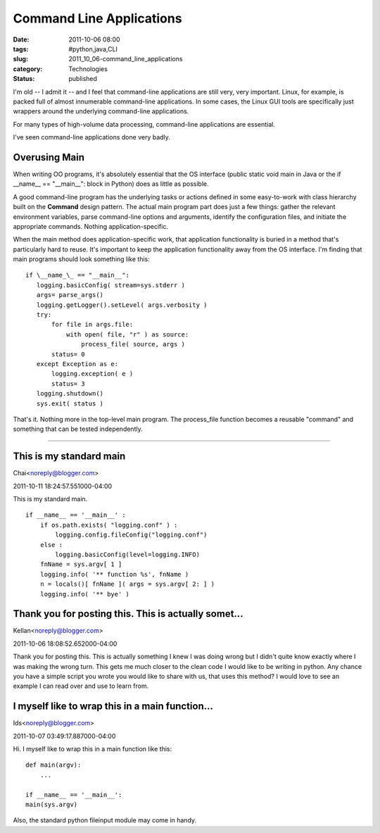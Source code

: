 Command Line Applications
=========================

:date: 2011-10-06 08:00
:tags: #python,java,CLI
:slug: 2011_10_06-command_line_applications
:category: Technologies
:status: published

I'm old -- I admit it -- and I feel that command-line applications are
still very, very important. Linux, for example, is packed full of almost
innumerable command-line applications. In some cases, the Linux GUI
tools are specifically just wrappers around the underlying command-line
applications.

For many types of high-volume data processing, command-line
applications are essential.

I've seen command-line applications done very badly.

Overusing Main
--------------

When writing OO programs, it's absolutely essential that the OS
interface (public static void main in Java or the if \__name_\_ ==
"__main__": block in Python) does as little as possible.

A good command-line program has the underlying tasks or actions
defined in some easy-to-work with class hierarchy built on the
**Command** design pattern. The actual main program part does just a
few things: gather the relevant environment variables, parse
command-line options and arguments, identify the configuration files,
and initiate the appropriate commands. Nothing application-specific.

When the main method does application-specific work, that application
functionality is buried in a method that's particularly hard to
reuse. It's important to keep the application functionality away from
the OS interface.
I'm finding that main programs should look something like this:

::

    if \__name_\_ == "__main__":
       logging.basicConfig( stream=sys.stderr )
       args= parse_args()
       logging.getLogger().setLevel( args.verbosity )
       try:
           for file in args.file:
               with open( file, "r" ) as source:
                   process_file( source, args )
           status= 0
       except Exception as e:
           logging.exception( e )
           status= 3
       logging.shutdown()
       sys.exit( status )

That's it.  Nothing more in the top-level main program.  The
process_file function becomes a reusable "command" and something
that can be tested independently.



-----

This is my standard main
-----------------------------------------------------

Chai<noreply@blogger.com>

2011-10-11 18:24:57.551000-04:00

This is my standard main.
::

    if __name__ == '__main__' :
        if os.path.exists( "logging.conf" ) :
            logging.config.fileConfig("logging.conf")
        else :
            logging.basicConfig(level=logging.INFO)
        fnName = sys.argv[ 1 ]
        logging.info( '** function %s', fnName )
        n = locals()[ fnName ]( args = sys.argv[ 2: ] )
        logging.info( '** bye' )


Thank you for posting this. This is actually somet...
-----------------------------------------------------

Kellan<noreply@blogger.com>

2011-10-06 18:08:52.652000-04:00

Thank you for posting this. This is actually something I knew I was
doing wrong but I didn't quite know exactly where I was making the wrong
turn. This gets me much closer to the clean code I would like to be
writing in python. Any chance you have a simple script you wrote you
would like to share with us, that uses this method? I would love to see
an example I can read over and use to learn from.


I myself like to wrap this in a main function...
-----------------------------------------------------

Ids<noreply@blogger.com>

2011-10-07 03:49:17.887000-04:00

Hi.
I myself like to wrap this in a main function like this:

::

    def main(argv):
        ...

    if __name__ == '__main__':
    main(sys.argv)

Also, the standard python fileinput module may come in handy.





